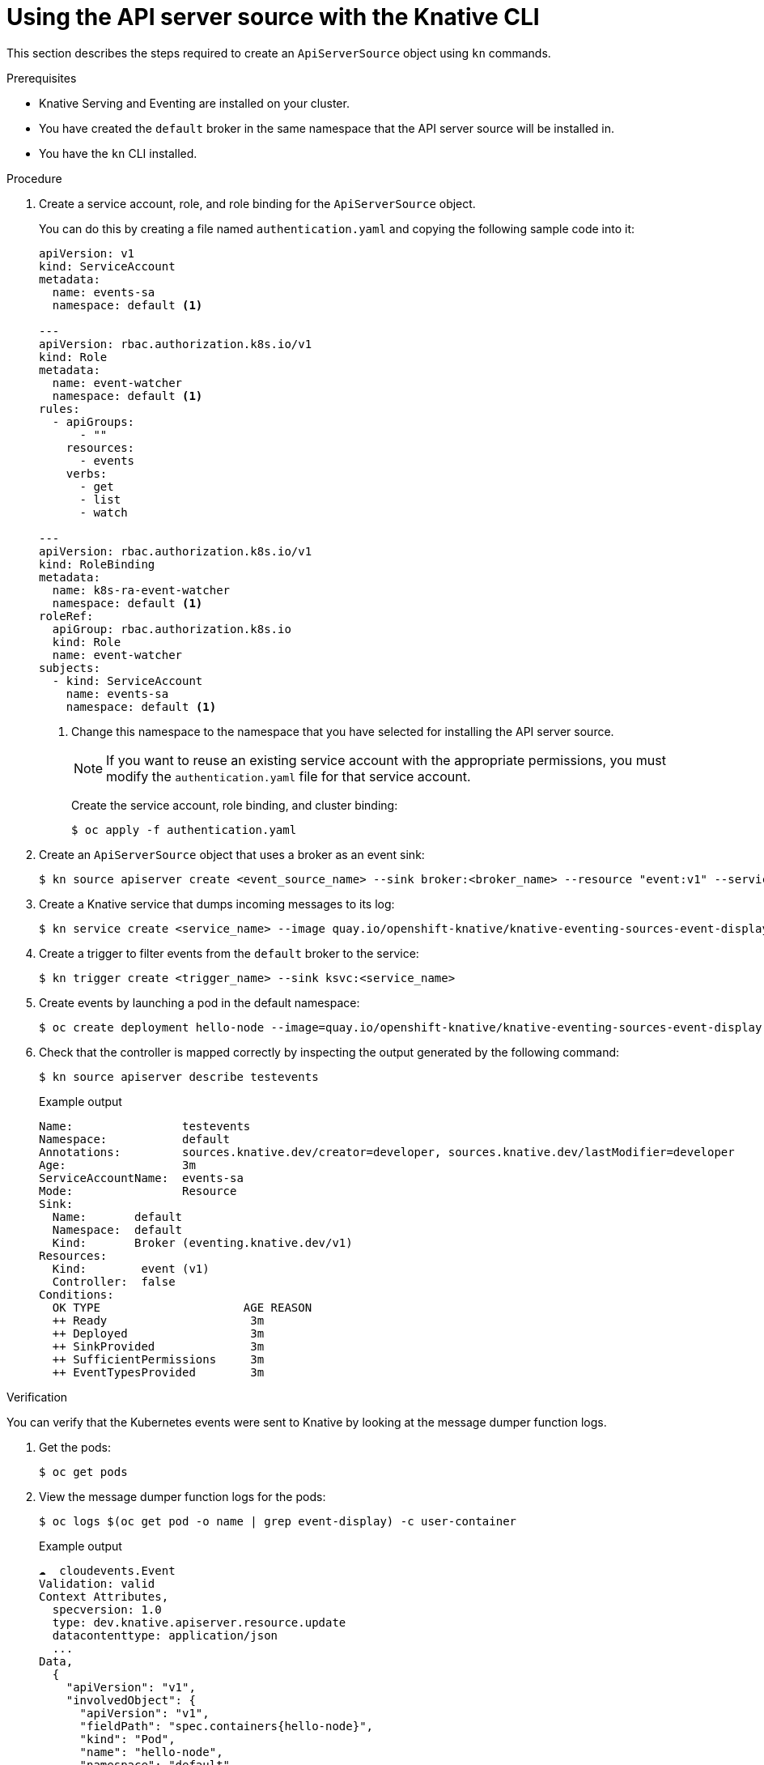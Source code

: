 // Module included in the following assemblies:
//
// serverless/event_workflows/serverless-listing-event-sources.adoc

[id="apiserversource-kn_context"]
= Using the API server source with the Knative CLI

This section describes the steps required to create an `ApiServerSource` object using `kn` commands.

.Prerequisites

* Knative Serving and Eventing are installed on your cluster.
* You have created the `default` broker in the same namespace that the API server source will be installed in.
* You have the `kn` CLI installed.

.Procedure

. Create a service account, role, and role binding for the `ApiServerSource` object.
+
You can do this by creating a file named `authentication.yaml` and copying the following sample code into it:
+
[source,yaml]
----
apiVersion: v1
kind: ServiceAccount
metadata:
  name: events-sa
  namespace: default <1>

---
apiVersion: rbac.authorization.k8s.io/v1
kind: Role
metadata:
  name: event-watcher
  namespace: default <1>
rules:
  - apiGroups:
      - ""
    resources:
      - events
    verbs:
      - get
      - list
      - watch

---
apiVersion: rbac.authorization.k8s.io/v1
kind: RoleBinding
metadata:
  name: k8s-ra-event-watcher
  namespace: default <1>
roleRef:
  apiGroup: rbac.authorization.k8s.io
  kind: Role
  name: event-watcher
subjects:
  - kind: ServiceAccount
    name: events-sa
    namespace: default <1>
----
+
<1> Change this namespace to the namespace that you have selected for installing the API server source.
+
[NOTE]
====
If you want to reuse an existing service account with the appropriate permissions, you must modify the `authentication.yaml` file for that service account.
====
+
Create the service account, role binding, and cluster binding:
+
[source,terminal]
----
$ oc apply -f authentication.yaml
----
. Create an `ApiServerSource` object that uses a broker as an event sink:
+
[source,terminal]
----
$ kn source apiserver create <event_source_name> --sink broker:<broker_name> --resource "event:v1" --service-account <service_account_name> --mode Resource
----
. Create a Knative service that dumps incoming messages to its log:
+
[source,terminal]
----
$ kn service create <service_name> --image quay.io/openshift-knative/knative-eventing-sources-event-display:latest
----
. Create a trigger to filter events from the `default` broker to the service:
+
[source,terminal]
----
$ kn trigger create <trigger_name> --sink ksvc:<service_name>
----
. Create events by launching a pod in the default namespace:
+
[source,terminal]
----
$ oc create deployment hello-node --image=quay.io/openshift-knative/knative-eventing-sources-event-display
----
. Check that the controller is mapped correctly by inspecting the output generated by the following command:
+
[source,terminal]
----
$ kn source apiserver describe testevents
----
+
.Example output
[source,terminal]
----
Name:                testevents
Namespace:           default
Annotations:         sources.knative.dev/creator=developer, sources.knative.dev/lastModifier=developer
Age:                 3m
ServiceAccountName:  events-sa
Mode:                Resource
Sink:
  Name:       default
  Namespace:  default
  Kind:       Broker (eventing.knative.dev/v1)
Resources:
  Kind:        event (v1)
  Controller:  false
Conditions:
  OK TYPE                     AGE REASON
  ++ Ready                     3m
  ++ Deployed                  3m
  ++ SinkProvided              3m
  ++ SufficientPermissions     3m
  ++ EventTypesProvided        3m
----

.Verification

You can verify that the Kubernetes events were sent to Knative by looking at the message dumper function logs.

. Get the pods:
+
[source,terminal]
----
$ oc get pods
----
. View the message dumper function logs for the pods:
+
[source,terminal]
----
$ oc logs $(oc get pod -o name | grep event-display) -c user-container
----
+
.Example output
[source,terminal]
----
☁️  cloudevents.Event
Validation: valid
Context Attributes,
  specversion: 1.0
  type: dev.knative.apiserver.resource.update
  datacontenttype: application/json
  ...
Data,
  {
    "apiVersion": "v1",
    "involvedObject": {
      "apiVersion": "v1",
      "fieldPath": "spec.containers{hello-node}",
      "kind": "Pod",
      "name": "hello-node",
      "namespace": "default",
       .....
    },
    "kind": "Event",
    "message": "Started container",
    "metadata": {
      "name": "hello-node.159d7608e3a3572c",
      "namespace": "default",
      ....
    },
    "reason": "Started",
    ...
  }
----
